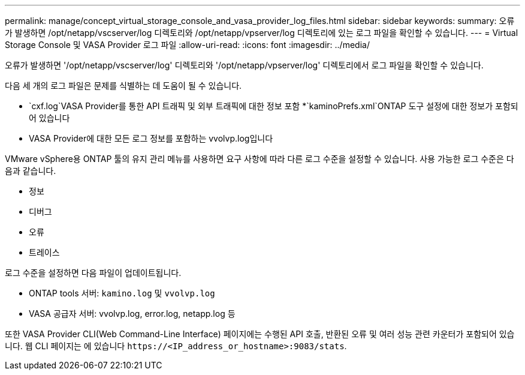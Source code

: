 ---
permalink: manage/concept_virtual_storage_console_and_vasa_provider_log_files.html 
sidebar: sidebar 
keywords:  
summary: 오류가 발생하면 /opt/netapp/vscserver/log 디렉토리와 /opt/netapp/vpserver/log 디렉토리에 있는 로그 파일을 확인할 수 있습니다. 
---
= Virtual Storage Console 및 VASA Provider 로그 파일
:allow-uri-read: 
:icons: font
:imagesdir: ../media/


[role="lead"]
오류가 발생하면 '/opt/netapp/vscserver/log' 디렉토리와 '/opt/netapp/vpserver/log' 디렉토리에서 로그 파일을 확인할 수 있습니다.

다음 세 개의 로그 파일은 문제를 식별하는 데 도움이 될 수 있습니다.

* `cxf.log`VASA Provider를 통한 API 트래픽 및 외부 트래픽에 대한 정보 포함
*`kaminoPrefs.xml`ONTAP 도구 설정에 대한 정보가 포함되어 있습니다
* VASA Provider에 대한 모든 로그 정보를 포함하는 vvolvp.log입니다


VMware vSphere용 ONTAP 툴의 유지 관리 메뉴를 사용하면 요구 사항에 따라 다른 로그 수준을 설정할 수 있습니다. 사용 가능한 로그 수준은 다음과 같습니다.

* 정보
* 디버그
* 오류
* 트레이스


로그 수준을 설정하면 다음 파일이 업데이트됩니다.

* ONTAP tools 서버: `kamino.log` 및 `vvolvp.log`
* VASA 공급자 서버: vvolvp.log, error.log, netapp.log 등


또한 VASA Provider CLI(Web Command-Line Interface) 페이지에는 수행된 API 호출, 반환된 오류 및 여러 성능 관련 카운터가 포함되어 있습니다. 웹 CLI 페이지는 에 있습니다 `\https://<IP_address_or_hostname>:9083/stats`.
